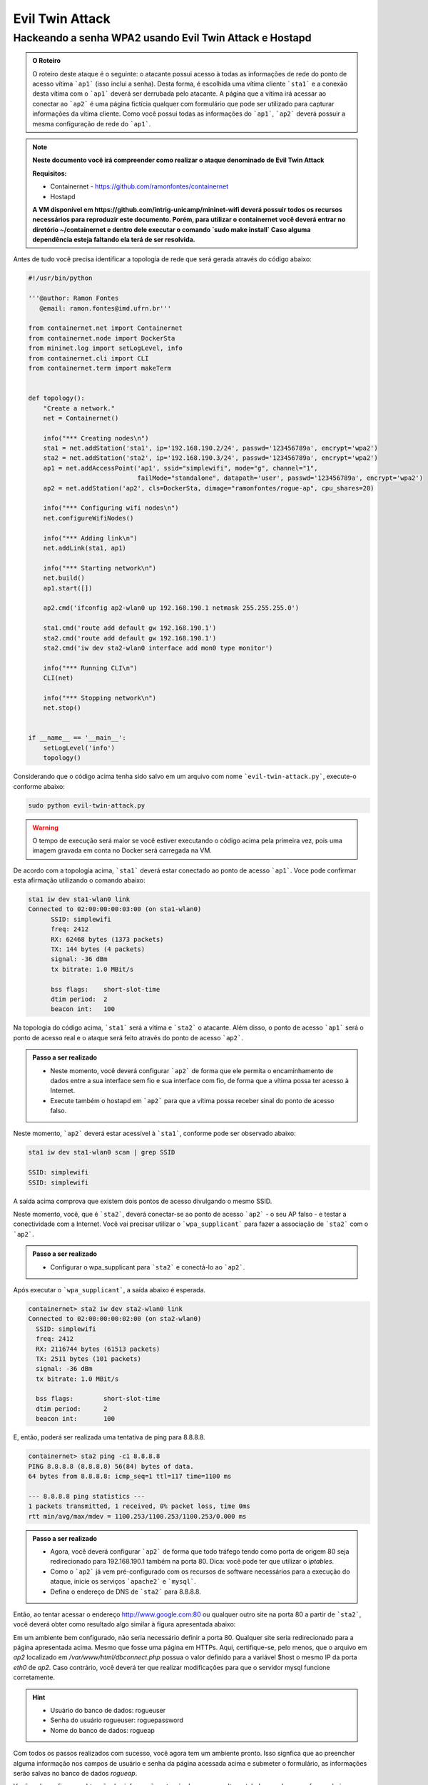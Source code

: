 ************
Evil Twin Attack
************


Hackeando a senha WPA2 usando Evil Twin Attack e Hostapd
-------------

.. image:: https://github.com/ramonfontes/sphinx_rtd_theme/blob/master/docs/imgs/evil-twin.png?raw=true


.. admonition:: O Roteiro

    O roteiro deste ataque é o seguinte: o atacante possui acesso à todas as informações de rede do ponto de acesso vítima ```ap1``` (isso inclui a senha). Desta forma, é escolhida uma vítima cliente ```sta1``` e a conexão desta vítima com o ```ap1``` deverá ser derrubada pelo atacante. A página que a vítima irá acessar ao conectar ao ```ap2``` é uma página fictícia qualquer com formulário que pode ser utilizado para capturar informações da vítima cliente. Como você possui todas as informações do ```ap1```, ```ap2``` deverá possuir a mesma configuração de rede do ```ap1```.


.. Note::
  **Neste documento você irá compreender como realizar o ataque denominado de  Evil Twin Attack**
  
  **Requisitos:** 
  
  - Containernet - https://github.com/ramonfontes/containernet
  - Hostapd

  **A VM disponível em https://github.com/intrig-unicamp/mininet-wifi deverá possuir todos os recursos necessários para reproduzir este documento. Porém, para utilizar o containernet você deverá entrar no diretório ~/containernet e dentro dele executar o comando `sudo make install` Caso alguma dependência esteja faltando ela terá de ser resolvida.**
  
  

Antes de tudo você precisa identificar a topologia de rede que será gerada através do código abaixo:

.. code:: python

 #!/usr/bin/python

 '''@author: Ramon Fontes
    @email: ramon.fontes@imd.ufrn.br'''

 from containernet.net import Containernet
 from containernet.node import DockerSta
 from mininet.log import setLogLevel, info
 from containernet.cli import CLI
 from containernet.term import makeTerm


 def topology():
     "Create a network."
     net = Containernet()

     info("*** Creating nodes\n")
     sta1 = net.addStation('sta1', ip='192.168.190.2/24', passwd='123456789a', encrypt='wpa2')
     sta2 = net.addStation('sta2', ip='192.168.190.3/24', passwd='123456789a', encrypt='wpa2')
     ap1 = net.addAccessPoint('ap1', ssid="simplewifi", mode="g", channel="1",
                              failMode="standalone", datapath='user', passwd='123456789a', encrypt='wpa2')
     ap2 = net.addStation('ap2', cls=DockerSta, dimage="ramonfontes/rogue-ap", cpu_shares=20)

     info("*** Configuring wifi nodes\n")
     net.configureWifiNodes()
     
     info("*** Adding link\n")
     net.addLink(sta1, ap1)

     info("*** Starting network\n")
     net.build()
     ap1.start([])

     ap2.cmd('ifconfig ap2-wlan0 up 192.168.190.1 netmask 255.255.255.0')

     sta1.cmd('route add default gw 192.168.190.1')
     sta2.cmd('route add default gw 192.168.190.1')
     sta2.cmd('iw dev sta2-wlan0 interface add mon0 type monitor')

     info("*** Running CLI\n")
     CLI(net)

     info("*** Stopping network\n")
     net.stop()


 if __name__ == '__main__':
     setLogLevel('info')
     topology()


Considerando que o código acima tenha sido salvo em um arquivo com nome ```evil-twin-attack.py```, execute-o conforme abaixo:

.. code:: console

    sudo python evil-twin-attack.py
    
.. warning:: 

    O tempo de execução será maior se você estiver executando o código acima pela primeira vez, pois uma imagem gravada em conta no Docker será carregada na VM.
    
De acordo com a topologia acima, ```sta1``` deverá estar conectado ao ponto de acesso ```ap1```. Voce pode confirmar esta afirmação utilizando o comando abaixo:

.. code:: console

    sta1 iw dev sta1-wlan0 link
    Connected to 02:00:00:00:03:00 (on sta1-wlan0)
          SSID: simplewifi
          freq: 2412
          RX: 62468 bytes (1373 packets)
          TX: 144 bytes (4 packets)
          signal: -36 dBm
          tx bitrate: 1.0 MBit/s

          bss flags:	short-slot-time
          dtim period:	2
          beacon int:	100
    
Na topologia do código acima, ```sta1``` será a vítima e ```sta2``` o atacante. Além disso, o ponto de acesso ```ap1``` será o ponto de acesso real e o ataque será feito através do ponto de acesso ```ap2```.


.. admonition:: Passo a ser realizado
 
   - Neste momento, você deverá configurar ```ap2``` de forma que ele permita o encaminhamento de dados entre a sua interface sem fio e sua interface com fio, de forma que a vítima possa ter acesso à Internet.
   - Execute também o hostapd em ```ap2``` para que a vítima possa receber sinal do ponto de acesso falso.
   
Neste momento, ```ap2``` deverá estar acessível à ```sta1```, conforme pode ser observado abaixo:

.. code:: console

    sta1 iw dev sta1-wlan0 scan | grep SSID
    
    SSID: simplewifi
    SSID: simplewifi

A saída acima comprova que existem dois pontos de acesso divulgando o mesmo SSID.


Neste momento, você, que é ```sta2```, deverá conectar-se ao ponto de acesso ```ap2``` - o seu AP falso - e testar a conectividade com a Internet. Você vai precisar utilizar o ```wpa_supplicant``` para fazer a associação de ```sta2``` com o ```ap2```. 

.. admonition:: Passo a ser realizado
   
   - Configurar o wpa_supplicant para ```sta2``` e conectá-lo ao ```ap2```.

Após executar o ```wpa_supplicant```, a saída abaixo é esperada.

.. code:: console

    containernet> sta2 iw dev sta2-wlan0 link
    Connected to 02:00:00:00:02:00 (on sta2-wlan0)
      SSID: simplewifi
      freq: 2412
      RX: 2116744 bytes (61513 packets)
      TX: 2511 bytes (101 packets)
      signal: -36 dBm
      tx bitrate: 1.0 MBit/s

      bss flags:	short-slot-time
      dtim period:	2
      beacon int:	100

E, então, poderá ser realizada uma tentativa de ping para 8.8.8.8.

.. code:: console

    containernet> sta2 ping -c1 8.8.8.8
    PING 8.8.8.8 (8.8.8.8) 56(84) bytes of data.
    64 bytes from 8.8.8.8: icmp_seq=1 ttl=117 time=1100 ms

    --- 8.8.8.8 ping statistics ---
    1 packets transmitted, 1 received, 0% packet loss, time 0ms
    rtt min/avg/max/mdev = 1100.253/1100.253/1100.253/0.000 ms

.. admonition:: Passo a ser realizado

   - Agora, você deverá configurar ```ap2``` de forma que todo tráfego tendo como porta de origem 80 seja redirecionado para 192.168.190.1 também na porta 80. Dica: você pode ter que utilizar o `iptables`.
   - Como o ```ap2``` já vem pré-configurado com os recursos de software necessários para a execução do ataque, inicie os serviços ```apache2``` e ```mysql```.
   - Defina o endereço de DNS de ```sta2``` para 8.8.8.8.
 
Então, ao tentar acessar o endereço http://www.google.com:80 ou qualquer outro site na porta 80 a partir de ```sta2```, você deverá obter como resultado algo similar à figura apresentada abaixo:

.. image:: https://github.com/ramonfontes/sphinx_rtd_theme/blob/master/docs/imgs/evil-twin-screenshot.png?raw=true

Em um ambiente bem configurado, não seria necessário definir a porta 80. Qualquer site seria redirecionado para a página apresentada acima. Mesmo que fosse uma página em HTTPs. Aqui, certifique-se, pelo menos, que o arquivo em `ap2` localizado em `/var/www/html/dbconnect.php` possua o valor definido para a variável $host o mesmo IP da porta `eth0` de `ap2`. Caso contrário, você deverá ter que realizar modificações para que o servidor mysql funcione corretamente.

.. hint::

    - Usuário do banco de dados: rogueuser
    - Senha do usuário rogueuser: roguepassword
    - Nome do banco de dados: rogueap

Com todos os passos realizados com sucesso, você agora tem um ambiente pronto. Isso signfica que ao preencher alguma informação nos campos de usuário e senha da página acessada acima e submeter o formulário, as informações serão salvas no banco de dados `rogueap`.

Você pode confirmar a obtenção das informações através de uma consulta na tabela `wpa_keys`, conforme abaixo:

.. admonition:: Passo a ser realizado

     mysql> select * from wpa_keys;
     
     +-----------+-----------+   
     | password1 | password2 |   
     +-----------+-----------+   
     | teste     | teste     |   
     +-----------+-----------+  
     1 row in set (0.00 sec)   

Agora, só nos basta executar o ```airodump``` e o ```aireplay``` para forçar a desassociação de ```sta1``` em relação ao ```ap1```. Execute os comandos apropriados de forma a forçar a desconexão. Primeiro você precisa executar o ```airodump``` no canal onde o ```ap1``` está operando e, então, o ```aireplay```.

O comando abaixo poderá ser utilizado para confirmar que ```sta1``` está associado ao ```ap2```.


.. code:: console

    containernet> sta1 iw dev sta1-wlan0 link
    Connected to 02:00:00:00:02:00 (on sta1-wlan0)
      SSID: simplewifi
      freq: 2412
      RX: 2816701 bytes (62595 packets)
      TX: 2544 bytes (104 packets)
      signal: -36 dBm
      tx bitrate: 1.0 MBit/s

      bss flags:	short-slot-time
      dtim period:	2
      beacon int:	100


Qualquer acesso realizado por ```sta1``` agora será redirecionado para o ```ap2```.
 

.. admonition:: Perguntas

    -Q1. Como este ataque pode ser mitigado?
